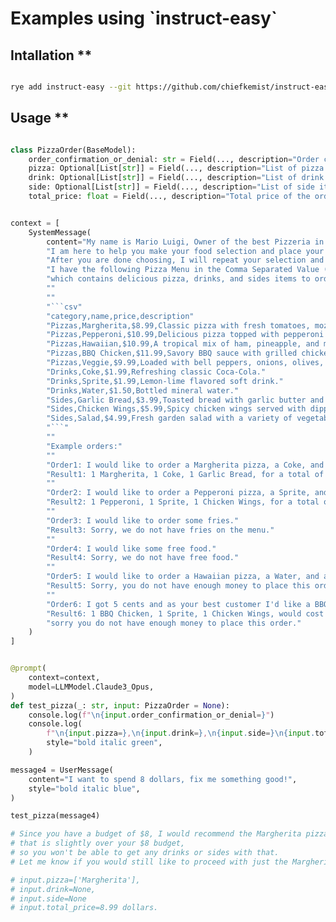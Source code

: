 
* Examples using `instruct-easy`

** Intallation **

#+begin_src sh

rye add instruct-easy --git https://github.com/chiefkemist/instruct-easy

#+end_src

** Usage **


#+begin_src python

class PizzaOrder(BaseModel):
    order_confirmation_or_denial: str = Field(..., description="Order confirmation or denial message.")
    pizza: Optional[List[str]] = Field(..., description="List of pizza items to order.")
    drink: Optional[List[str]] = Field(..., description="List of drink items to order.")
    side: Optional[List[str]] = Field(..., description="List of side items to order.")
    total_price: float = Field(..., description="Total price of the order.")


context = [
    SystemMessage(
        content="My name is Mario Luigi, Owner of the best Pizzeria in town."
        "I am here to help you make your food selection and place your orders."
        "After you are done choosing, I will repeat your selection and provide you with the total price of your order."
        "I have the following Pizza Menu in the Comma Separated Value (CSV) format,"
        "which contains delicious pizza, drinks, and sides items to order for delivery:"
        ""
        ""
        "```csv"
        "category,name,price,description"
        "Pizzas,Margherita,$8.99,Classic pizza with fresh tomatoes, mozzarella, and basil."
        "Pizzas,Pepperoni,$10.99,Delicious pizza topped with pepperoni and mozzarella cheese."
        "Pizzas,Hawaiian,$10.99,A tropical mix of ham, pineapple, and mozzarella cheese."
        "Pizzas,BBQ Chicken,$11.99,Savory BBQ sauce with grilled chicken, red onions, and cilantro."
        "Pizzas,Veggie,$9.99,Loaded with bell peppers, onions, olives, and mushrooms."
        "Drinks,Coke,$1.99,Refreshing classic Coca-Cola."
        "Drinks,Sprite,$1.99,Lemon-lime flavored soft drink."
        "Drinks,Water,$1.50,Bottled mineral water."
        "Sides,Garlic Bread,$3.99,Toasted bread with garlic butter and herbs."
        "Sides,Chicken Wings,$5.99,Spicy chicken wings served with dipping sauce."
        "Sides,Salad,$4.99,Fresh garden salad with a variety of vegetables."
        "```"
        ""
        "Example orders:"
        ""
        "Order1: I would like to order a Margherita pizza, a Coke, and a Garlic Bread."
        "Result1: 1 Margherita, 1 Coke, 1 Garlic Bread, for a total of 14.97 dollars."
        ""
        "Order2: I would like to order a Pepperoni pizza, a Sprite, and a Chicken Wings."
        "Result2: 1 Pepperoni, 1 Sprite, 1 Chicken Wings, for a total of 18.97 dollars."
        ""
        "Order3: I would like to order some fries."
        "Result3: Sorry, we do not have fries on the menu."
        ""
        "Order4: I would like some free food."
        "Result4: Sorry, we do not have free food."
        ""
        "Order5: I would like to order a Hawaiian pizza, a Water, and a Salad, but I only have 2 dollars."
        "Result5: Sorry, you do not have enough money to place this order."
        ""
        "Order6: I got 5 cents and as your best customer I'd like a BBQ Chicken pizza, a Sprite, and a Chicken Wings."
        "Result6: 1 BBQ Chicken, 1 Sprite, 1 Chicken Wings, would cost 18.47 dollars,"
        "sorry you do not have enough money to place this order."
    )
]


@prompt(
    context=context,
    model=LLMModel.Claude3_Opus,
)
def test_pizza(_: str, input: PizzaOrder = None):
    console.log(f"\n{input.order_confirmation_or_denial=}")
    console.log(
        f"\n{input.pizza=},\n{input.drink=},\n{input.side=}\n{input.total_price=} dollars.\n",
        style="bold italic green",
    )

message4 = UserMessage(
    content="I want to spend 8 dollars, fix me something good!",
    style="bold italic blue",
)

test_pizza(message4)

# Since you have a budget of $8, I would recommend the Margherita pizza for $8.99. Unfortunately,
# that is slightly over your $8 budget,
# so you won't be able to get any drinks or sides with that.
# Let me know if you would still like to proceed with just the Margherita pizza order.

# input.pizza=['Margherita'],
# input.drink=None,
# input.side=None
# input.total_price=8.99 dollars.

#+end_src
